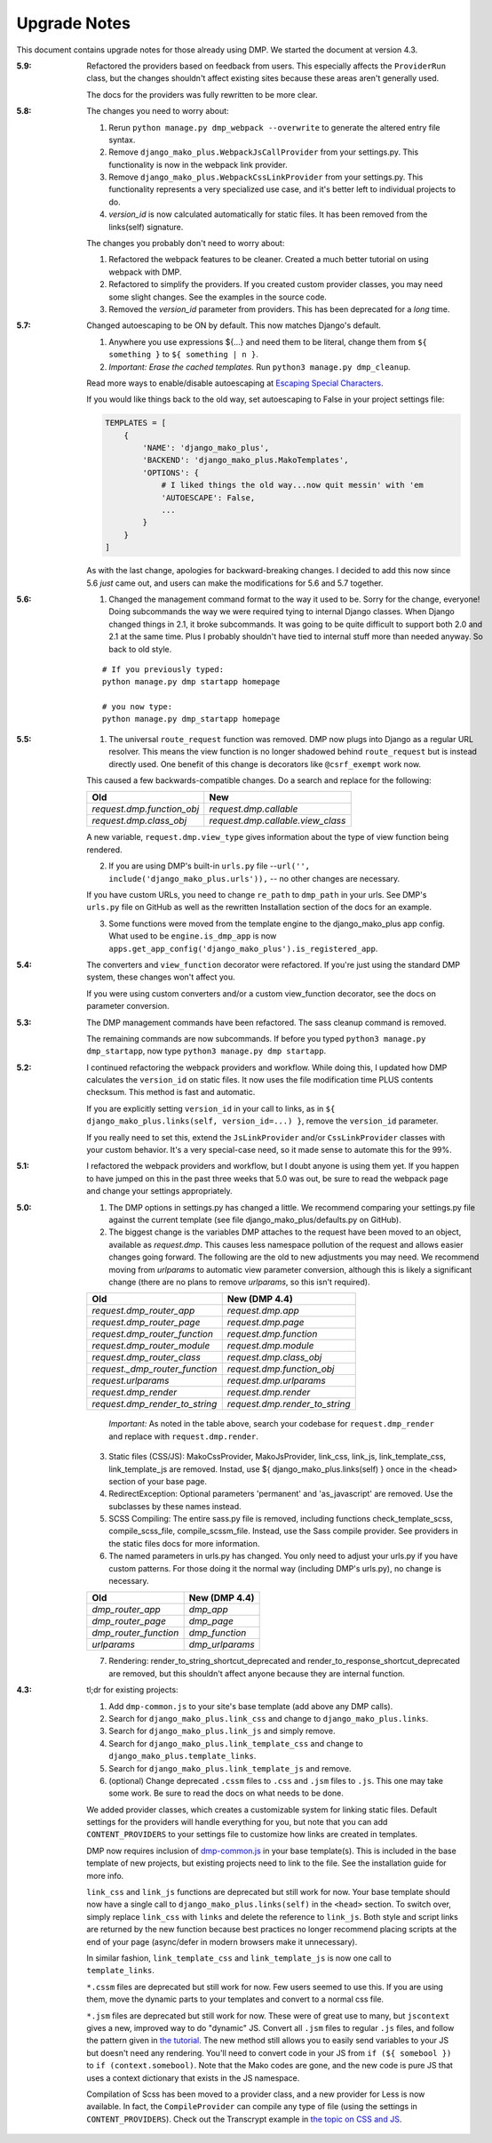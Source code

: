 Upgrade Notes
==============================

This document contains upgrade notes for those already using DMP.  We started the document at version 4.3.

:5.9:
    Refactored the providers based on feedback from users. This especially affects the ``ProviderRun`` class, but the changes shouldn't affect existing sites because these areas aren't generally used.

    The docs for the providers was fully rewritten to be more clear.

:5.8:
    The changes you need to worry about:

    1. Rerun ``python manage.py dmp_webpack --overwrite`` to generate the altered entry file syntax.
    2. Remove ``django_mako_plus.WebpackJsCallProvider`` from your settings.py. This functionality is now in the webpack link provider.
    3. Remove ``django_mako_plus.WebpackCssLinkProvider`` from your settings.py. This functionality represents a very specialized use case, and it's better left to individual projects to do.
    4. `version_id` is now calculated automatically for static files. It has been removed from the links(self) signature.

    The changes you probably don't need to worry about:

    1. Refactored the webpack features to be cleaner. Created a much better tutorial on using webpack with DMP.
    2. Refactored to simplify the providers. If you created custom provider classes, you may need some slight changes. See the examples in the source code.
    3. Removed the `version_id` parameter from providers. This has been deprecated for a *long* time.


:5.7:
    Changed autoescaping to be ON by default. This now matches Django's default.

    1. Anywhere you use expressions ${...} and need them to be literal, change them from ``${ something }`` to ``${ something | n }``.
    2. *Important: Erase the cached templates.* Run ``python3 manage.py dmp_cleanup``.

    Read more ways to enable/disable autoescaping at `Escaping Special Characters </basics_escaping.html>`_.

    If you would like things back to the old way, set autoescaping to False in your project settings file:

    .. code-block:: python

        TEMPLATES = [
            {
                'NAME': 'django_mako_plus',
                'BACKEND': 'django_mako_plus.MakoTemplates',
                'OPTIONS': {
                    # I liked things the old way...now quit messin' with 'em
                    'AUTOESCAPE': False,
                    ...
                }
            }
        ]

    As with the last change, apologies for backward-breaking changes. I decided to add this now since 5.6 *just* came out, and users can make the modifications for 5.6 and 5.7 together.


:5.6:
    1. Changed the management command format to the way it used to be.  Sorry for the change, everyone!  Doing subcommands the way we were required tying to internal Django classes.  When Django changed things in 2.1, it broke subcommands. It was going to be quite difficult to support both 2.0 and 2.1 at the same time.  Plus I probably shouldn't have tied to internal stuff more than needed anyway. So back to old style.

    ::

        # If you previously typed:
        python manage.py dmp startapp homepage

        # you now type:
        python manage.py dmp_startapp homepage


:5.5:
    1. The universal ``route_request`` function was removed.  DMP now plugs into Django as a regular URL resolver.  This means the view function is no longer shadowed behind ``route_request`` but is instead directly used.  One benefit of this change is decorators like ``@csrf_exempt`` work now.

    This caused a few backwards-compatible changes.  Do a search and replace for the following:

    +--------------------------------+-----------------------------------+
    | Old                            | New                               |
    +================================+===================================+
    | `request.dmp.function_obj`     | `request.dmp.callable`            |
    +--------------------------------+-----------------------------------+
    | `request.dmp.class_obj`        | `request.dmp.callable.view_class` |
    +--------------------------------+-----------------------------------+

    A new variable, ``request.dmp.view_type`` gives information about the type of view function being rendered.

    2. If you are using DMP's built-in ``urls.py`` file --``url('', include('django_mako_plus.urls')),`` -- no other changes are necessary.

    If you have custom URLs, you need to change ``re_path`` to ``dmp_path`` in your urls.  See DMP's ``urls.py`` file on GitHub as well as the rewritten Installation section of the docs for an example.

    3. Some functions were moved from the template engine to the django_mako_plus app config.  What used to be ``engine.is_dmp_app`` is now ``apps.get_app_config('django_mako_plus').is_registered_app``.


:5.4:
    The converters and ``view_function`` decorator were refactored.  If you're just using the standard DMP system, these changes won't affect you.

    If you were using custom converters and/or a custom view_function decorator, see the docs on parameter conversion.



:5.3:
    The DMP management commands have been refactored.  The sass cleanup command is removed.

    The remaining commands are now subcommands.  If before you typed ``python3 manage.py dmp_startapp``, now type ``python3 manage.py dmp startapp``.



:5.2:
    I continued refactoring the webpack providers and workflow.  While doing this, I updated how DMP calculates the ``version_id`` on static files. It now uses the file modification time PLUS contents checksum.  This method is fast and automatic.

    If you are explicitly setting ``version_id`` in your call to links, as in ``${ django_mako_plus.links(self, version_id=...) }``, remove the ``version_id`` parameter.

    If you really need to set this, extend the ``JsLinkProvider`` and/or ``CssLinkProvider`` classes with your custom behavior.  It's a very special-case need, so it made sense to automate this for the 99%.



:5.1:
    I refactored the webpack providers and workflow, but I doubt anyone is using them yet.  If you happen to have jumped on this in the past three weeks that 5.0 was out, be sure to read the webpack page and change your settings appropriately.



:5.0:
    1. The DMP options in settings.py has changed a little.  We recommend comparing your settings.py file against the current template (see file django_mako_plus/defaults.py on GitHub).

    2. The biggest change is the variables DMP attaches to the request have been moved to an object, available as `request.dmp`.  This causes less namespace pollution of the request and allows easier changes going forward.  The following are the old to new adjustments you may need.  We recommend moving from `urlparams` to automatic view parameter conversion, although this is likely a significant change (there are no plans to remove `urlparams`, so this isn't required).

    +--------------------------------+--------------------------------+
    | Old                            | New (DMP 4.4)                  |
    +================================+================================+
    | `request.dmp_router_app`       | `request.dmp.app`              |
    +--------------------------------+--------------------------------+
    | `request.dmp_router_page`      | `request.dmp.page`             |
    +--------------------------------+--------------------------------+
    | `request.dmp_router_function`  | `request.dmp.function`         |
    +--------------------------------+--------------------------------+
    | `request.dmp_router_module`    | `request.dmp.module`           |
    +--------------------------------+--------------------------------+
    | `request.dmp_router_class`     | `request.dmp.class_obj`        |
    +--------------------------------+--------------------------------+
    | `request._dmp_router_function` | `request.dmp.function_obj`     |
    +--------------------------------+--------------------------------+
    | `request.urlparams`            | `request.dmp.urlparams`        |
    +--------------------------------+--------------------------------+
    | `request.dmp_render`           | `request.dmp.render`           |
    +--------------------------------+--------------------------------+
    | `request.dmp_render_to_string` | `request.dmp.render_to_string` |
    +--------------------------------+--------------------------------+

        *Important:* As noted in the table above, search your codebase for ``request.dmp_render`` and replace with ``request.dmp.render``.

    3. Static files (CSS/JS): MakoCssProvider, MakoJsProvider, link_css, link_js, link_template_css, link_template_js are removed.  Instad, use ${ django_mako_plus.links(self) } once in the <head> section of your base page.

    4. RedirectException: Optional parameters 'permanent' and 'as_javascript' are removed.  Use the subclasses by these names instead.

    5. SCSS Compiling: The entire sass.py file is removed, including functions check_template_scss, compile_scss_file, compile_scssm_file.  Instead, use the Sass compile provider.  See providers in the static files docs for more information.

    6. The named parameters in urls.py has changed.  You only need to adjust your urls.py if you have custom patterns.  For those doing it the normal way (including DMP's urls.py), no change is necessary.

    +------------------------+-------------------+
    | Old                    | New (DMP 4.4)     |
    +========================+===================+
    | `dmp_router_app`       | `dmp_app`         |
    +------------------------+-------------------+
    | `dmp_router_page`      | `dmp_page`        |
    +------------------------+-------------------+
    | `dmp_router_function`  | `dmp_function`    |
    +------------------------+-------------------+
    | `urlparams`            | `dmp_urlparams`   |
    +------------------------+-------------------+

    7. Rendering: render_to_string_shortcut_deprecated and render_to_response_shortcut_deprecated are removed, but this shouldn't affect anyone because they are internal function.



:4.3:
    tl;dr for existing projects:

    1. Add ``dmp-common.js`` to your site's base template (add above any DMP calls).

    2. Search for ``django_mako_plus.link_css`` and change to ``django_mako_plus.links``.

    3. Search for ``django_mako_plus.link_js`` and simply remove.

    4. Search for ``django_mako_plus.link_template_css`` and change to ``django_mako_plus.template_links``.

    5. Search for ``django_mako_plus.link_template_js`` and remove.

    6. (optional) Change deprecated ``.cssm`` files to ``.css`` and ``.jsm`` files to ``.js``.  This one may take some work.  Be sure to read the docs on what needs to be done.

    We added provider classes, which creates a customizable system for linking static files.  Default settings for the providers will handle everything for you, but note that you can add ``CONTENT_PROVIDERS`` to your settings file to customize how links are created in templates.

    DMP now requires inclusion of `dmp-common.js <https://github.com/doconix/django-mako-plus/tree/master/django_mako_plus/scripts>`_ in your base template(s).  This is included in the base template of new projects, but existing projects need to link to the file.  See the installation guide for more info.

    ``link_css`` and ``link_js`` functions are deprecated but still work for now.  Your base template should now have a single call to ``django_mako_plus.links(self)`` in the ``<head>`` section.  To switch over, simply replace ``link_css`` with ``links`` and delete the reference to ``link_js``.  Both style and script links are returned by the new function because best practices no longer recommend placing scripts at the end of your page (async/defer in modern browsers make it unnecessary).

    In similar fashion, ``link_template_css`` and ``link_template_js`` is now one call to ``template_links``.

    ``*.cssm`` files are deprecated but still work for now.  Few users seemed to use this.  If you are using them, move the dynamic parts to your templates and convert to a normal css file.

    ``*.jsm`` files are deprecated but still work for now.  These were of great use to many, but ``jscontext`` gives a new, improved way to do "dynamic" JS.  Convert all ``.jsm`` files to regular ``.js`` files, and follow the pattern given in `the tutorial <tutorial_css_js.html#javascript-in-context>`_.  The new method still allows you to easily send variables to your JS but doesn't need any rendering.  You'll need to convert code in your JS from ``if (${ somebool })`` to ``if (context.somebool)``.  Note that the Mako codes are gone, and the new code is pure JS that uses a context dictionary that exists in the JS namespace.

    Compilation of Scss has been moved to a provider class, and a new provider for Less is now available.  In fact, the ``CompileProvider`` can compile any type of file (using the settings in ``CONTENT_PROVIDERS``).  Check out the Transcrypt example in `the topic on CSS and JS <static.html>`_.
